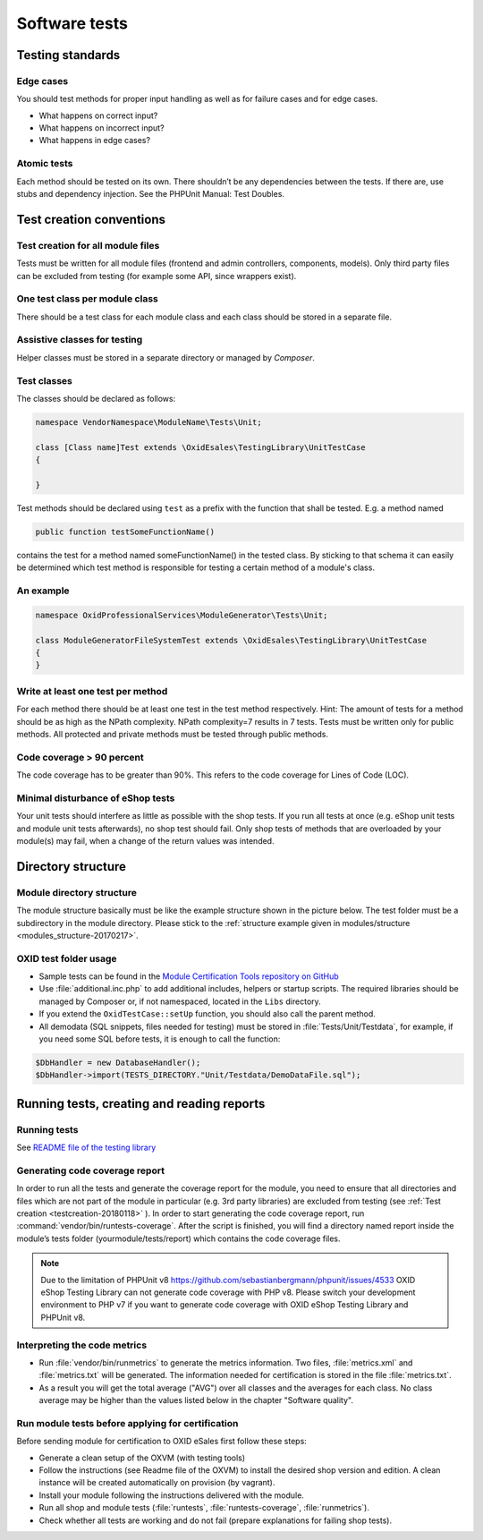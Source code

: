 Software tests
==============

Testing standards
-----------------

Edge cases
^^^^^^^^^^

You should test methods for proper input handling as well as for failure cases and for edge cases.

* What happens on correct input?
* What happens on incorrect input?
* What happens in edge cases?

Atomic tests
^^^^^^^^^^^^

Each method should be tested on its own. There shouldn’t be any dependencies between the tests. If there are, use stubs
and dependency injection. See the PHPUnit Manual: Test Doubles.

.. _testcreation-20180118:

Test creation conventions
-------------------------

Test creation for all module files
^^^^^^^^^^^^^^^^^^^^^^^^^^^^^^^^^^

Tests must be written for all module files (frontend and admin controllers, components, models). Only third party files
can be excluded from testing (for example some API, since wrappers exist).

One test class per module class
^^^^^^^^^^^^^^^^^^^^^^^^^^^^^^^

There should be a test class for each module class and each class should be stored in a separate file.

Assistive classes for testing
^^^^^^^^^^^^^^^^^^^^^^^^^^^^^

Helper classes must be stored in a separate directory or managed by `Composer`.

Test classes
^^^^^^^^^^^^

The classes should be declared as follows:

.. code:: php

    namespace VendorNamespace\ModuleName\Tests\Unit;

    class [Class name]Test extends \OxidEsales\TestingLibrary\UnitTestCase
    {

    }

Test methods should be declared using ``test`` as a prefix with the function that shall be tested. E.g. a method named

.. code:: php

    public function testSomeFunctionName()

contains the test for a method named someFunctionName() in the tested class. By sticking to that schema it can easily be
determined which test method is responsible for testing a certain method of a module's class.

An example
^^^^^^^^^^

.. code:: php

    namespace OxidProfessionalServices\ModuleGenerator\Tests\Unit;

    class ModuleGeneratorFileSystemTest extends \OxidEsales\TestingLibrary\UnitTestCase
    {
    }

Write at least one test per method
^^^^^^^^^^^^^^^^^^^^^^^^^^^^^^^^^^

For each method there should be at least one test in the test method respectively. Hint: The amount of tests for a
method should be as high as the NPath complexity. NPath complexity=7 results in 7 tests.
Tests must be written only for public methods. All protected and private methods must be tested through public methods.

Code coverage > 90 percent
^^^^^^^^^^^^^^^^^^^^^^^^^^

The code coverage has to be greater than 90%. This refers to the code coverage for Lines of Code (LOC).

Minimal disturbance of eShop tests
^^^^^^^^^^^^^^^^^^^^^^^^^^^^^^^^^^

Your unit tests should interfere as little as possible with the shop tests. If you run all tests at once (e.g. eShop unit
tests and module unit tests afterwards), no shop test should fail. Only shop tests of methods that are overloaded by your
module(s) may fail, when a change of the return values was intended.

Directory structure
-------------------

Module directory structure
^^^^^^^^^^^^^^^^^^^^^^^^^^

The module structure basically must be like the example structure shown in the picture below. The test folder must be a
subdirectory in the module directory. Please stick to the :ref:`structure example given in modules/structure <modules_structure-20170217>`.

OXID test folder usage
^^^^^^^^^^^^^^^^^^^^^^

* Sample tests can be found in the
  `Module Certification Tools repository on GitHub <https://github.com/OXID-eSales/module_certification_tools>`__
* Use :file:`additional.inc.php` to add additional includes, helpers or startup scripts.
  The required libraries should be managed by Composer or, if not namespaced, located in the ``Libs`` directory.
* If you extend the ``OxidTestCase::setUp`` function, you should also call the parent method.
* All demodata (SQL snippets, files needed for testing) must be stored in :file:`Tests/Unit/Testdata`, for
  example, if you need some SQL before tests, it is enough to call the function:

.. code:: php

    $DbHandler = new DatabaseHandler();
    $DbHandler->import(TESTS_DIRECTORY."Unit/Testdata/DemoDataFile.sql");

Running tests, creating and reading reports
-------------------------------------------

Running tests
^^^^^^^^^^^^^

See `README file of the testing library <https://github.com/OXID-eSales/testing_library#running-tests>`__

Generating code coverage report
^^^^^^^^^^^^^^^^^^^^^^^^^^^^^^^

In order to run all the tests and generate the coverage report for the module, you need to ensure that all
directories and files which are not part of the module in particular (e.g. 3rd party libraries) are excluded from
testing (see :ref:`Test creation <testcreation-20180118>` ). In order to start generating the code coverage report,
run :command:`vendor/bin/runtests-coverage`. After the script is finished, you will find a directory
named report inside the module’s tests folder (yourmodule/tests/report) which contains the code coverage files.

.. note::

  Due to the limitation of PHPUnit v8 https://github.com/sebastianbergmann/phpunit/issues/4533 OXID eShop Testing Library can not generate code coverage with PHP v8. Please switch your development environment to PHP v7 if you want to generate code coverage with OXID eShop Testing Library and PHPUnit v8.

Interpreting the code metrics
^^^^^^^^^^^^^^^^^^^^^^^^^^^^^

* Run :file:`vendor/bin/runmetrics` to generate the metrics information. Two files, :file:`metrics.xml` and
  :file:`metrics.txt` will be generated. The information needed for certification is stored in the file
  :file:`metrics.txt`.
* As a result you will get the total average ("AVG") over all classes and the averages for each class.
  No class average may be higher than the values listed below in the chapter "Software quality".

Run module tests before applying for certification
^^^^^^^^^^^^^^^^^^^^^^^^^^^^^^^^^^^^^^^^^^^^^^^^^^

Before sending module for certification to OXID eSales first follow these steps:

* Generate a clean setup of the OXVM (with testing tools)
* Follow the instructions (see Readme file of the OXVM) to install the desired shop version and edition.
  A clean instance will be created automatically on provision (by vagrant).
* Install your module following the instructions delivered with the module.
* Run all shop and module tests (:file:`runtests`, :file:`runtests-coverage`, :file:`runmetrics`).
* Check whether all tests are working and do not fail (prepare explanations for failing shop tests).
